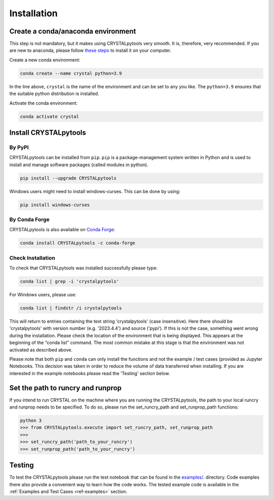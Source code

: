 Installation
============

.. _ref-installation:

Create a conda/anaconda environment
~~~~~~~~~~~~~~~~~~~~~~~~~~~~~~~~~~~

This step is not mandatory, but it makes using CRYSTALpytools very smooth. It
is, therefore, very recommended. If you are new to anaconda, please follow
`these steps <https://docs.conda.io/projects/conda/en/latest/user-guide/install/index.html>`_
to install it on your computer.

Create a new conda environment:

.. code-block:: console

   conda create --name crystal python=3.9

In the line above, ``crystal`` is the name of the environment and can be set to
any you like. The ``python=3.9`` ensures that the suitable python distribution
is installed.

Activate the conda environment:

.. code-block:: console

   conda activate crystal

Install CRYSTALpytools
~~~~~~~~~~~~~~~~~~~~~~

By PyPI
-----------------

CRYSTALpytools can be installed from ``pip``. ``pip`` is a package-management
system written in Python and is used to install and manage software packages
(called modules in python).

.. code-block:: console

   pip install --upgrade CRYSTALpytools

Windows users might need to install windows-curses. This can be done by using:

.. code-block:: console

   pip install windows-curses

By Conda Forge
-----------------

CRYSTALpytools is also available on `Conda Forge <https://conda-forge.org/>`_:

.. code-block:: console

   conda install CRYSTALpytools -c conda-forge

Check Installation
------------------

To check that CRYSTALpytools was installed successfully please type:

.. code-block:: console

   conda list | grep -i 'crystalpytools'

For Windows users, please use:

.. code-block:: console

   conda list | findstr /i crystalpytools

This will return to entries containing the text string 'crystalpytools' (case
insensitive). Here there should be 'crystalpytools' with version number (e.g.
'2023.4.4') and source ('pypi'). If this is not the case, something went wrong
during the installation. Please check the location of the environment that is
being displayed. This appears at the beginning of the “conda list” command. The
most common mistake at this stage is that the environment was not activated as
described above.

Please note that both ``pip`` and ``conda`` can only install the functions and
not the example / test cases (provided as Jupyter Notebooks. This decision was
taken in order to reduce the volume of data transferred when installing. If you
are interested in the example notebooks please read the 'Testing' section below.

Set the path to runcry and runprop
~~~~~~~~~~~~~~~~~~~~~~~~~~~~~~~~~~

If you intend to run CRYSTAL on the machine where you are running the
CRYSTALpytools, the path to your local runcry and runprop needs to be specified.
To do so, please run the set_runcry_path and set_runprop_path functions:

.. code-block:: console

   python 3
   >>> from CRYSTALpytools.execute import set_runcry_path, set_runprop_path
   >>>
   >>> set_runcry_path('path_to_your_runcry')
   >>> set_runprop_path('path_to_your_runcry')

Testing
~~~~~~~

To test the CRYSTALpytools please run the test notebook that can be found in
the `examples/ <https://github.com/crystal-code-tools/CRYSTALpytools/tree/main/examples>`_. 
directory. Code examples there also provide a convenient way to learn how the code
works. The tested example code is available in the :ref:`Examples and Test Cases <ref-examples>`
section.

